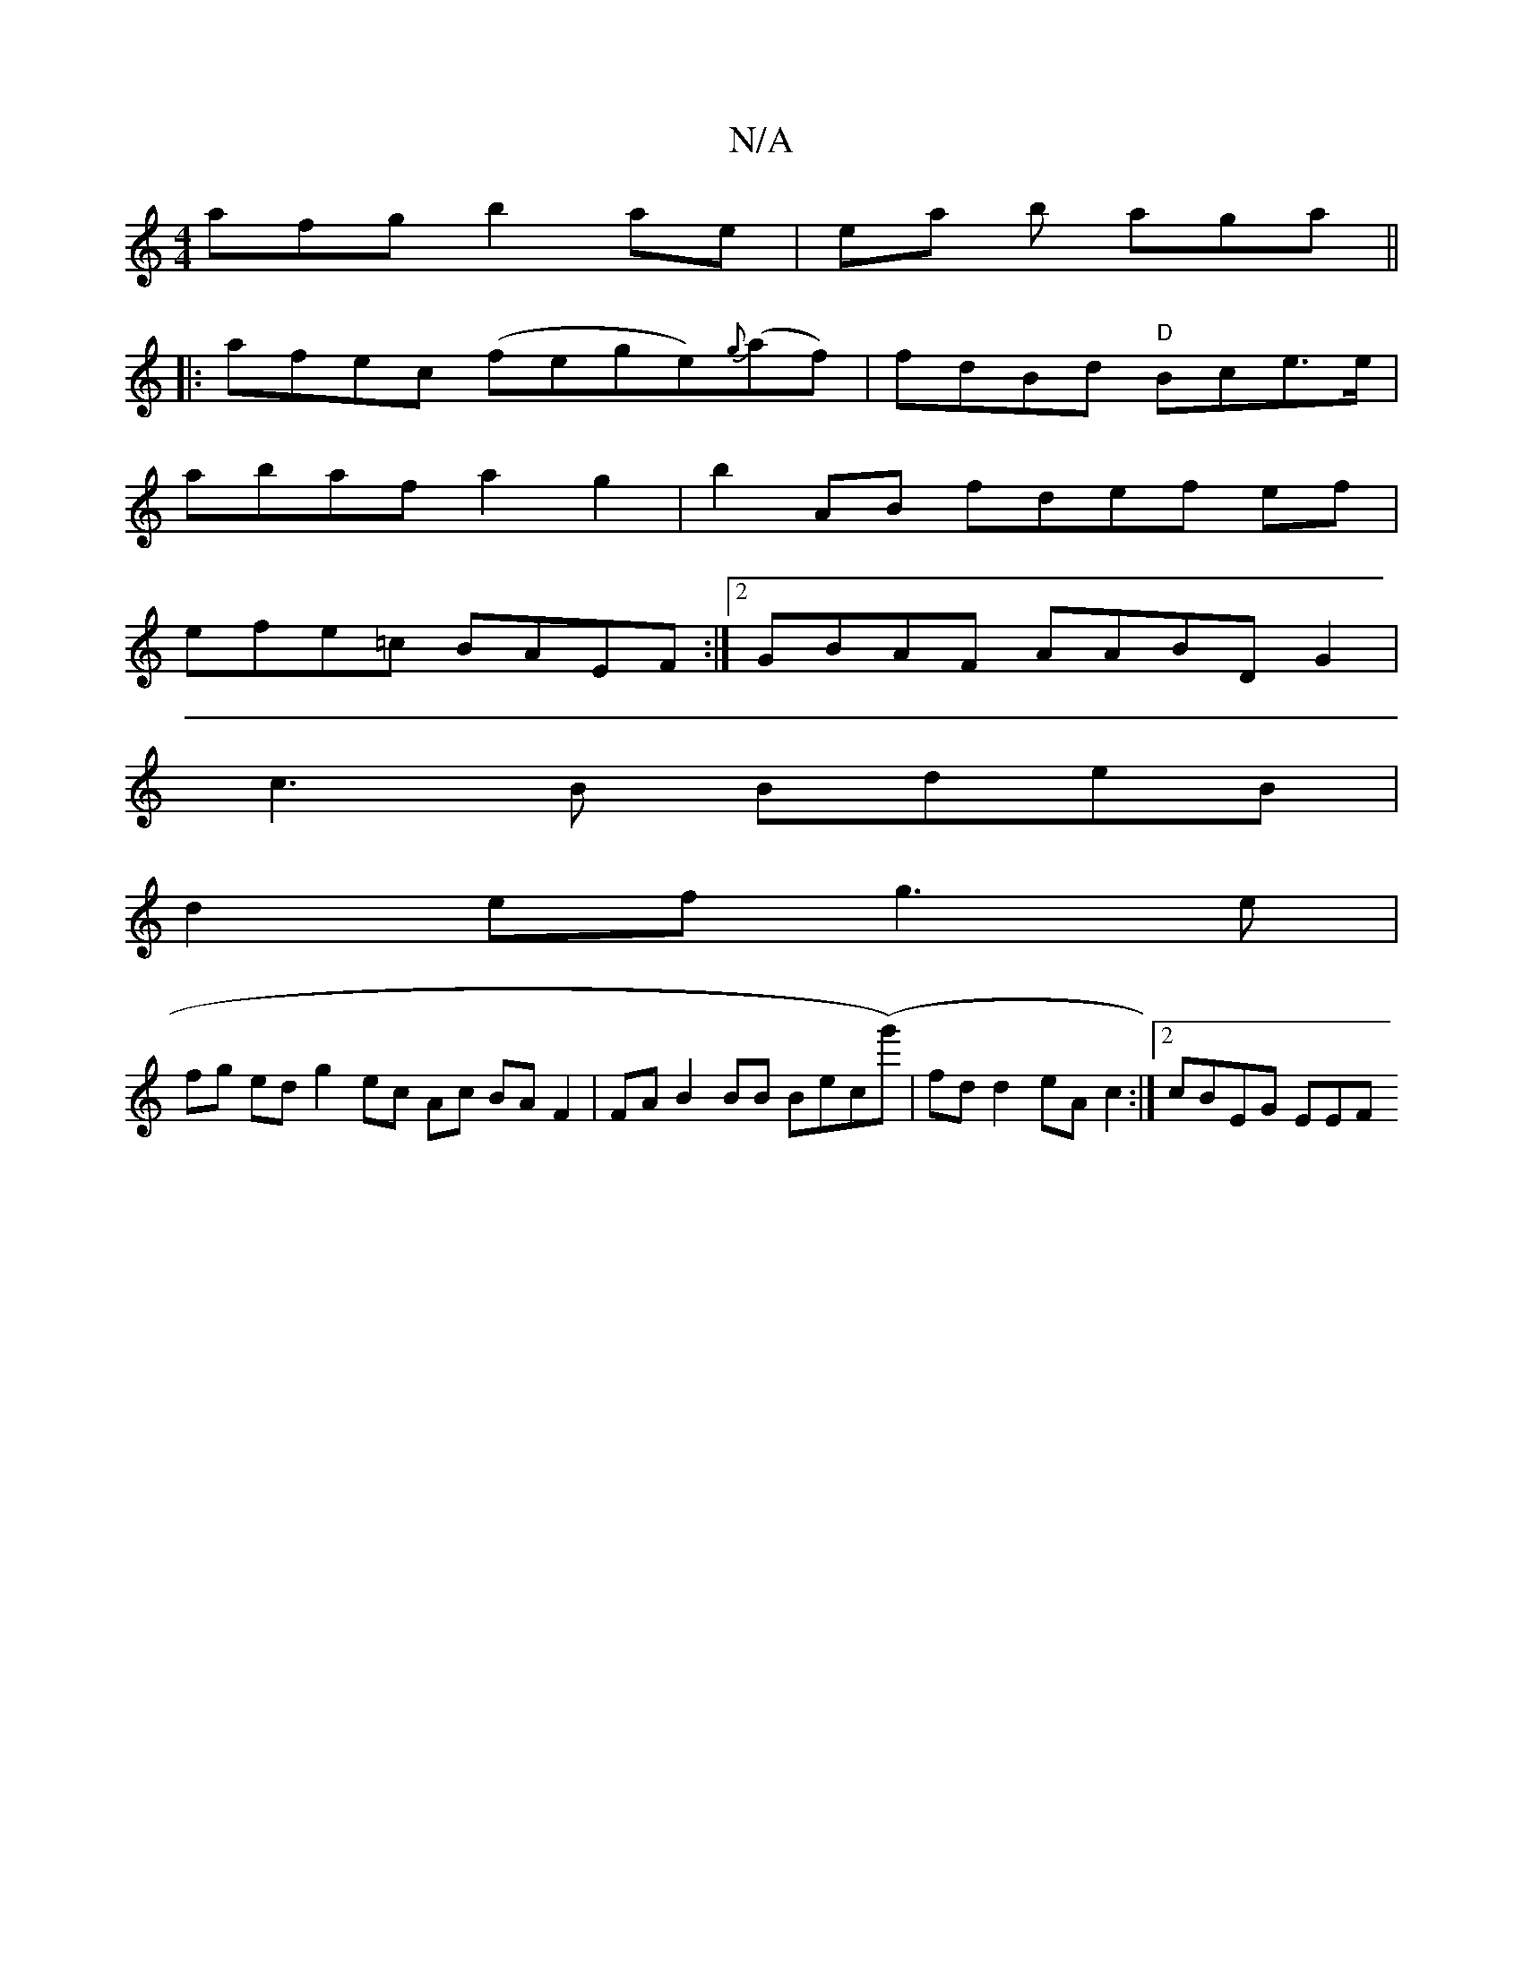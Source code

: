 X:1
T:N/A
M:4/4
R:N/A
K:Cmajor
afg b2ae|ea b aga||
|: afec (fege){g}(af) |fdBd "D" Bce>e |
abaf a2g2|b2AB fdef ef |
efe=c BAEF :|2 GBAF AABD G2|
c3 B BdeB |
d2ef g3e |
fg ed g2 ec Ac BA F2 |FA B2BB Bec(g')| fd d2 eA c2 :|2 cBEG EEF